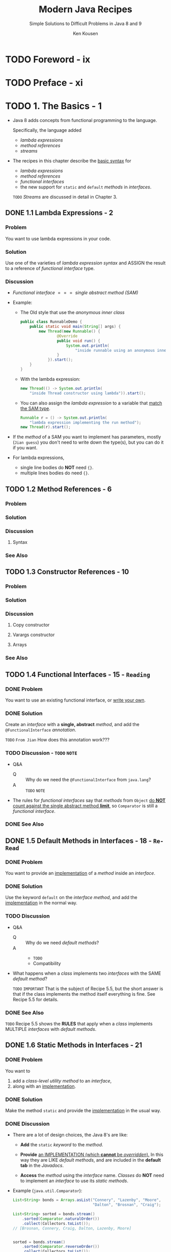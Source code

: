 #+TITLE: Modern Java Recipes
#+SUBTITLE: Simple Solutions to Difficult Problems in Java 8 and 9
#+VERSION: 2017
#+AUTHOR: Ken Kousen
#+STARTUP: entitiespretty
#+STARTUP: indent
#+STARTUP: overview

* TODO Foreword - ix
* TODO Preface - xi
* TODO 1. The Basics - 1
  - Java 8 adds concepts from functional programming to the language.

    Specifically, the language added
    + /lambda expressions/
    + /method references/
    + /streams/

  - The recipes in this chapter describe the _basic syntax_ for
    + /lambda expressions/
    + /method references/
    + /functional interfaces/
    + the new support for ~static~ and ~default~ /methods/ in /interfaces/.

    =TODO= /Streams/ are discussed in detail in Chapter 3.

** DONE 1.1 Lambda Expressions - 2
   CLOSED: [2018-08-03 Fri 01:22]
*** Problem
    You want to use lambda expressions in your code.

*** Solution
    Use one of the varieties of /lambda expression syntax/
    and
    ASSIGN the result to a reference of /functional interface/ type.

*** Discussion
    - /Functional interface/ \equal{}\equal{}\equal{} /single abstract method (SAM)/

    - Example:
      + The Old style that use the /anonymous inner class/
        #+BEGIN_SRC java
          public class RunnableDemo {
              public static void main(String[] args) {
                  new Thread(new Runnable() {
                          @Override
                          public void run() {
                              System.out.println(
                                  "inside runnable using an anonymous inner class");
                          }
                      }).start();
              }
          }
        #+END_SRC

      + With the lambda expression:
        #+BEGIN_SRC java
          new Thread(() -> System.out.println(
              "inside Thread constructor using lambda")).start();
        #+END_SRC

      + You can also assign the /lambda expression/ to a variable that _match the
        SAM type_.
        #+BEGIN_SRC java
          Runnable r = () -> System.out.println(
              "lambda expression implementing the run method");
          new Thread(r).start();
        #+END_SRC

    - If the /method/ of a SAM you want to implement has parameters, mostly (=Jian guess=)
      you don't need to write down the type(s), but you can do it if you want.

    - For lambda expressions,
      + single line bodies do *NOT* need ~{}~.
      + multiple lines bodies do need ~{}~.

** TODO 1.2 Method References - 6
*** Problem
*** Solution
*** Discussion
**** Syntax

*** See Also

** TODO 1.3 Constructor References - 10
*** Problem
*** Solution
*** Discussion
**** Copy constructor
**** Varargs constructor
**** Arrays

*** See Also

** TODO 1.4 Functional Interfaces - 15 - =Reading=
*** DONE Problem
    CLOSED: [2018-08-03 Fri 01:49]
    You want to use an existing functional interface, or _write your own_.

*** DONE Solution
    CLOSED: [2018-08-03 Fri 01:50]
    Create an /interface/ with a *single, abstract* /method/,
    and
    add the ~@FunctionalInterface~ /annotation/.

    =TODO= =From Jian= How does this annotation work???

*** TODO Discussion - =TODO= =NOTE=
    - Q&A
      + Q :: Why do we need the ~@FunctionalInterface~ from ~java.lang~?
      + A :: =TODO= =NOTE=

    - The rules for /functional interfaces/ say that /methods/ from ~Object~ _do
      *NOT* count against the single abstract method *limit*,_ so ~Comparator~
      is still a /functional interface/.

*** DONE See Also
    CLOSED: [2018-08-03 Fri 01:50]

** DONE 1.5 Default Methods in Interfaces - 18 - =Re-Read=
   CLOSED: [2018-08-03 Fri 01:48]
*** DONE Problem
    CLOSED: [2018-08-03 Fri 01:37]
    You want to provide an _implementation_ of a /method/ inside an /interface/.

*** DONE Solution
    CLOSED: [2018-08-03 Fri 01:38]
    Use the keyword ~default~ on the /interface method/, and add the _implementation_
    in the normal way.

*** TODO Discussion
    - Q&A
      + Q :: Why do we need /default methods/?
      + A ::
        * =TODO= 
        * Compatibility

    - What happens when a /class/ implements two /interfaces/ with the SAME /default
      method/?

      =TODO= =IMPORTANT=
      That is the subject of Recipe 5.5, but the short answer is that if the
      class implements the method itself everything is fine. See Recipe 5.5 for
      details.

*** DONE See Also
    CLOSED: [2018-08-03 Fri 01:48]
    =TODO=
    Recipe 5.5 shows the *RULES* that apply when a /class/ implements MULTIPLE
    /interfaces/ with /default methods/.

** DONE 1.6 Static Methods in Interfaces - 21
   CLOSED: [2018-08-03 Fri 01:36]
*** DONE Problem
    CLOSED: [2018-08-03 Fri 01:36]
    You want to
    1. add a /class-level utility method/ to an /interface/,
    2. along with an _implementation_.

*** DONE Solution
    CLOSED: [2018-08-03 Fri 01:36]
    Make the method ~static~ and provide the _implementation_ in the usual way.
*** DONE Discussion
    CLOSED: [2018-08-03 Fri 01:35]
    - There are a lot of design choices, the Java 8's are like:
      + *Add* the ~static~ /keyword/ to the /method/.

      + *Provide* _an IMPLEMENTATION (which *cannot* be /overridden/)._
        In this way they are LIKE /default methods/, and are included in the
        *default tab* in the /Javadocs/.

      + *Access* the /method/ using the /interface/ name.
        /Classes/ do *NOT* need to implement an /interface/ to use its /static
        methods/.

    - Example (~java.util.Comparator~):
      #+BEGIN_SRC java
        List<String> bonds = Arrays.asList("Connery", "Lazenby", "Moore",
                                           "Dalton", "Brosnan", "Craig");

        List<String> sorted = bonds.stream()
            .sorted(Comparator.naturalOrder())
            .collect(Collectors.toList());
        // [Brosnan, Connery, Craig, Dalton, Lazenby, Moore]


        sorted = bonds.stream()
            .sorted(Comparator.reverseOrder())
            .collect(Collectors.toList());
        // [Moore, Lazenby, Dalton, Craig, Connery, Brosnan]


        sorted = bonds.stream()
            .sorted(Comparator.comparing(String::toLowerCase))
            .collect(Collectors.toList());
        // [Brosnan, Connery, Craig, Dalton, Lazenby, Moore]


        sorted = bonds.stream()
            .sorted(Comparator.comparingInt(String::length))
            .collect(Collectors.toList());
        // [Moore, Craig, Dalton, Connery, Lazenby, Brosnan]


        sorted = bonds.stream()
            .sorted(Comparator.comparingInt(String::length)
                    .thenComparing(Comparator.naturalOrder()))
            .collect(Collectors.toList());
        // [Craig, Moore, Dalton, Brosnan, Connery, Lazenby]
      #+END_SRC
      
*** DONE See Also
    CLOSED: [2018-08-03 Fri 01:30]
    /Static methods/ from /interfaces/ are used throughout this book,
    but Recipe 4.1 =TODO= covers the /static methods/ from ~Comparator~ used
    here.

* TODO 2. The ~java.util.function~ Package - 25
  - The /interfaces/ in ~java.util.function~ fall into _four_ categories:
    1. /consumers/: a generic argument -> nothing
    2. /suppliers/: no argument -> a value
    3. /predicates/: an argument -> a bollean
    4. /functions/: a single argument -> value

  - Besides the basic /functional interfaces/, there are several related ones.
    For example,
    + /consumers/ for primitive types like:
      ~IntConsumer~, ~LongConsumer~, and ~DoubleConsumer~

    + ~BiConsumer~ that takes two arguments and returns ~void~.

** DONE 2.1 Consumers - 26
   CLOSED: [2019-12-25 Wed 23:00]
*** Problem
    ~Consumer~

*** Solution
    Implement the ~void accept(T t)~ /method/

*** Discussion
    - ~Consumer~ also has a /default method/:
      #+begin_src java
        default Consumer<T> andThen(Consumer<? super T> after)
      #+end_src

    - The most frequently used /method/ that need a ~Consumer~ is
      #+begin_src java
        default void forEach(Consumer<? super T> action)
      #+end_src
      It belongs to ~java.util.Iterable~

    - All linear collections implement ~Iterable~.
      #+begin_src java
        List<String> strings = Arrays.asList("this", "is", "a", "list", "of", "strings");
        string.forEach(() -> System.out::println);
      #+end_src

    - Table 2-1. Additional /Consumer/ /interfaces/:
      + ~IntConsumer~: ~void accept(int x)~

      + ~DoubleConsumer~: ~void accept(double x)~

      + ~LongConsumer~: ~void accept(long x)~

      + ~BiConsumer~: ~void accept(T t, U u)~

      + ~ObjIntConsumer~, ~ObjLongConsumer~, ~ObjDoubleConsumer~

    - Other uses of the ~Consumer~ /interface/ in the standard library include:
      + ~optional.ifPresent(Consumer<? super T> consumer)~
      + ~stream.forEach(Consumer<? super T> action)~
        * footnote 1: =IMPORTANT= =RE-READ=
          This is such a common operation that ~forEach~ was also added directly
          to ~Iterable~.
          - This ~Stream~ variation of ~forEach~ is useful
            + when the source elements do *not come from* a collection,
              =from Jian= for example, a /stream/ from an ~Optional~???
              OR
            + if you want to make the stream *parallel*.
        
      + ~stream.peek(Consumer<? super T> action)~

*** See Also
    - Recipe 5.8 ~andThen~
    - Recipe 3.5 ~peek~ /method/ in ~Stream~

** 2.2 Suppliers - 28
*** Problem
    ~Supplier~

*** Solution
    Implement the ~T get()~ /method/

*** Discussion

*** See Also

** 2.3 Predicates - 31
*** Problem
    ~Predicate~

*** Solution
    Implement the ~boolean test(T t)~ /method/

** DONE 2.4 Functions - 35
   CLOSED: [2019-12-25 Wed 23:44]
*** Problem
    ~Function~

*** Solution
    Implement the ~R apply(T t)~ /method/

*** Discussion
    - Example 2-12. Methods in the ~java.util.function.Function~ /interface/
      #+begin_src java
        default <V> Function<T, V> andThen(Function<? super R, ? extends V> after)
                                 R apply(T t)
        default <V> Function<V, R> compose(Function<? super V, ? extends T> before)
        static <T> Function<T, T>  identity()
      #+end_src

    - Example 2-13. Mapping strings to their lengths
      #+begin_src java
        List<String> names = Arrays.asList("Mal", "Wash", "Kaylee", "Inara", "Zoë",
                                           "Jayne", "Simon", "River", "Shepherd Book");
        List<Integer> nameLenghts = names.stream()
            .map(String::length)
            .collect(Collectors.toList());

      #+end_src

    - Table 2-3. Additional Function interfaces
      + ~IntFunction~:          ~R apply(int value)~
      + ~DoubleFunction~:       ~R apply(double value)~
      + ~LongFunction~:         ~R apply(long value)~
      + ~ToIntFunction~:        ~int applyAsInt(T value)~
      + ~ToDoubleFunction~:     ~double applyAsDouble(T value)~
      + ~ToLongFunction~:       ~long applyAsLong(T value)~
      + ~DoubleToIntFunction~:  ~int applyAsInt(double value)~
      + ~DoubleToLongFunction~: ~long applyAsLong(double value)~
      + ~IntToDoubleFunction~:  ~double applyAsDouble(int value)~
      + ~IntToLongFunction~:    ~long applyAsLong(int value)~
      + ~LongToDoubleFunction~: ~double applyAsDouble(long value)~
      + ~LongToIntFunction~:    ~int applyAsInt(long value)~
      + ~BiFunction~:           ~void accept(T t, U u)~

    - Example 2-13 can get a final result with ~int~ element:
      #+begin_src java
        List<Integer> nameLenghts = names.stream()
            .mapToInt(String::length)
            .toArray();
      #+end_src
      When use ~mapToInt~, the lambda type will be inferred as ~ToIntFunction~.

    - When all /input type(s)/ and /return type/ are the *same*:
      + ~UnaryOperator~
        * Its primitive types:
          ~IntUnaryOperator~, ~DoubleUnaryOperator~, and ~LongUnaryOperator~

      + ~BinaryOperator~
        * Its primitive types:
          ~IntBinaryOperator~, ~DoubleBinaryOperator~, and ~LongBinaryOperator~

    - Some primitive variations of ~BiFunction~:
      Table 2-4. Additional ~BiFucntion~ /interfaces/
      + ~ToIntBiFunction~: ~int applyAsInt(T t, U u)~
      + ~ToDoubleBiFunction~: ~double applyAsDouble(T t, U u)~
      + ~ToLongBiFunction~: ~long applyAsLong(T t, U u)~

    - Some non-~stream.map~ context uses:
      + ~map.computeIfAbsent(K key, Function<? super K, ? extends V> mappingFunction)~
      + ~comparator.comparing(Function<? super T, ? extends U> keyExtractor)~
      + ~comparator.thenComparing(Function<? super T, ? extends U> keyExtractor)~

*** See Also
    - Recipe 5.8 :: examples of the ~andThen~ and ~compose~ methods in the ~Function~
                   interface.
    - Recipe 4.3 :: an example of ~Function.identity~.
    - Recipe 4.6 :: examples of using functions as downstream collectors.
    - Recipe 5.4 :: The ~computeIfAbsent~ method
    - Recipe 3.3 :: Binary operators.

* TODO 3. Streams - 39
** 3.1 Creating Streams - 39
*** Problem
*** Solution
*** Discussion
*** See Also

** 3.2 Boxed Streams - 43
** 3.3 Reduction Operations Using Reduce - 46
** 3.4 Check Sorting Using Reduce - 55
** 3.5 Debugging Streams with peek - 57
** 3.6 Converting Strings to Streams and Back - 60
** 3.7 Counting Elements - 63
** 3.8 Summary Statistics - 65
** 3.9 Finding the First Element in a Stream - 68
** 3.10 Using ~anyMatch~, ~allMatch~, and ~noneMatch~ - 73
** 3.11 Stream ~flatMap~ Versus ~map~ - 75
** 3.12 Concatenating Streams - 79
** 3.13 Lazy Streams - 83

* TODO 4. Comparators and Collectors - 87
** 4.1 Sorting Using a Comparator - 87
** 4.2 Converting a Stream into a Collection - 91
** 4.3 Adding a Linear Collection to a Map - 94
** 4.4 Sorting Maps - 97
** 4.5 Partitioning and Grouping - 100
** 4.6 Downstream Collectors - 102
** 4.7 Finding Max and Min Values - 104
** 4.8 Creating Immutable Collections - 107
** 4.9 Implementing the Collector Interface - 109

* TODO 5. Issues with ~Streams~, Lambdas, and Method References - 115
** 5.1 The ~java.util.Objects~ Class - 115
** 5.2 Lambdas and Effectively Final - 117
** 5.3 Streams of Random Numbers - 120
** 5.4 Default Methods in Map - 122
** 5.5 Default Method Conflict - 127
** 5.6 Iterating Over Collections and Maps - 130
** 5.7 Logging with a Supplier - 132
** 5.8 Closure Composition - 134
** 5.9 Using an Extracted Method for Exception Handling - 138
** 5.10 Checked Exceptions and Lambdas - 141
** 5.11 Using a Generic Exception Wrapper - 144

* TODO 6. The ~Optional~ Type - 147
  - The _Java 8 API_ introduced a new /class/ called ~java.util.Optional<T>~.

  - ~Optional~ is designed to communicate to the user when a returned value may
    legitimately be _not present_.
    + =from Jian=
      * _not present_ is *differnt from* ~null~ for an /object/.
        IN THE FUTURE, when /generics/ can use /primitive type/, ~Optional~ can be
        used to represent a primitive type value that present or not present.

      * _not present_ is *differnt from* /empty/ for a /collection/.
        ~Optional<CollectionType>~ means the collection doesn't exist.
        - However, these two senmantics are not distinguished in application.
          Distinguish them may not always useful. =???=

    + The design of ~Optional~ by accicent can help people removing
      ~NullPointerExceptions~.

  - *CAUTION*
    While ~Optional~ is a /reference type/,
    *it should never be assigned a value of ~null~.*
    _Doing so is a serious error._

  - An instance of ~Optional~ can be in one of two states:
    + a reference to an instance of type ~T~ -- called /present/
    + no reference to an instance of type ~T~ -- called /empty/

  - In the _Stream API_, the following /methods/ return an ~Optional~ if no elements
    remain in the /stream/: ~reduce~, ~min~, ~max~, ~findFirst~, ~findAny~.

** DONE 6.1 Creating an ~Optional~ - 148
   CLOSED: [2019-12-25 Wed 15:45]
*** Problem
*** Solution
    - Use ~Optional.of~, ~Optional.ofNullable~, or ~Optional.empty~.

*** Discussion
    - *Optional and Immutability*

*** See Also

** DONE 6.2 Retrieving Values from an ~Optional~ - 150
   CLOSED: [2019-12-25 Wed 15:30]
*** Problem
*** Solution
    - ~get~ if you're sure a value is present
      This is a low level operation, and it should be avoid.

    - ~orElse~

    - ~ifPresent~ if you only want to execute a ~Consumer~ when a value is present
      =from Jian= CAUTION, here is ~ifPresent~ not the predicate ~isPresent~.

*** Discussion
    - Invoke a ~get~ on a empty ~Optional~ value will throw a ~NoSuchElementException~.

    - ~orElse~ of ~Optional~ is more like ~getOrElse~ of Scala ~Option~.
      + Variations
        * ~orElse(T other)~
          The ~other~ here will always be evaluated even if it won't be used
          because of the /receiver/ has a value that is _present_.

        * ~orElseGet(Supplier<? extends T> other)~
          The calculation inside ~other~ is calculated only when the /receiver/
          has a value that is _present_.

        * ~orElseThrow(Supplier<? extends X> exceptionSuppiler)~
          When the /receiver/ has a value that is _empty_, throw the exception
          created by the ~exceptionSuppiler~.

    - ~ifPresent~ is like the ~map~ in Scala.

*** TODO See Also
    - Recipe 2.2 -- ~Supplier~'s
    - Recipe 1.3 -- /Constructor references/
    - Recipe 3.9 -- ~findAny~ and ~findFirst~ methods in ~Stream~

** TODO 6.3 ~Optional~ in Getters and Setters - 154
*** Problem
*** Solution
*** Discussion
*** See Also

** TODO 6.4 ~Optional~ ~flatMap~ Versus ~map~ - 156
** DONE 6.5 Mapping Optionals - 160
   CLOSED: [2019-12-25 Wed 15:45]
   #+begin_src java
     public List<Employee> findEmployeesByIds(List<Integer> ids) {
         return ids.stream()
             .map(this::findEmployeeById)
             .filter(Optional::isPresent)
             .map(Optional::get)
             .collect(Collectors.toList());
     }

     public List<Employee> findEmployeesByIds(List<Integer> ids) {
         return ids.stream()
             .map(this::findEmployeeById)
             .flatMap(optional ->
                      optional.map(Stream::of)
                              .orElseGet(Stream::empty))
             .collect(Collectors.toList());
     }


     // Java 9
     public List<Employee> findEmployeesByIds(List<Integer> ids) {
         return ids.stream()
             .map(this::findEmployeeById)
             .flatMap(Optional::stream)
             .collect(Collectors.toList());
     }
   #+end_src

* TODO 7. File I/O - 165
** 7.1 Process Files - 166
*** Problem
*** Solution
*** Discussion
    - *Streams and AutoCloseable*

*** See Also

** 7.2 Retrieving Files as a Stream - 169
*** Problem
*** Solution
*** Discussion
*** See Also

** 7.3 Walking the Filesystem - 170
*** Problem
*** Solution
*** Discussion
*** See Also

** 7.4 Searching the Filesystem - 172
*** Problem
*** Solution
*** Discussion
*** See Also

* TODO 8. The ~java.time~ Package - 175
** 8.1 Using the Basic Date-Time Classes - 176
** 8.2 Creating Dates and Times from Existing Instances - 180
** 8.3 Adjusters and Queries - 185
** 8.4 Convert from ~java.util.Date~ to ~java.time.LocalDate~ - 190
** 8.5 Parsing and Formatting - 194
** 8.6 Finding Time Zones with Unusual Offsets - 197
** 8.7 Finding Region Names from Offsets - 200
** 8.8 Time Between Events - 202

* TODO 9. Parallelism and Concurrency - 205
** 9.1 Converting from Sequential to Parallel Streams - 206
** 9.2 When Parallel Helps - 209
** 9.3 Changing the Pool Size - 215
** 9.4 The Future Interface - 217
** 9.5 Completing a CompletableFuture - 220
** 9.6 Coordinating CompletableFutures, Part 1 - 225
** 9.7 Coordinating CompletableFutures, Part 2 - 231

* TODO 10. Java 9 Additions - 239
  - This chapter contains recipes involving the *new additions*, like
    + ~private~ /methods/ in /interfaces/
    + /factory methods/ for /immutable collections/
    + the new methods for /streams/, ~Optional~, and ~Collectors~.

  - What *NOT covered* in this chapter
    + The ~jshell~ interactive console
    + The *modified* (=From Jian= =???=) ~try-with-resources~ block
    + The relaxed syntax for the diamond operator =TODO= =???=
    + The *new* /deprecation warnings/ =TODO=
    + The /reactive streams classes/ =TODO=
    + The stack-walking API =TODO=
    + The revised ~Process~ /class/ =TODO=

  - Several are relatively minor (like the diamond operator changes, try-withresources
    requirements, and deprecation warnings). Some are specialty topics (like
    the stack-walking API and the changes to the Process API). The new shell is covered
    heavily in the documentation, along with a tutorial.
    Finally, the reactive streams additions are fascinating, but the open source community
    already provides APIs like Reactive Streams, RxJava, and more, and it might be a
    good idea to wait to see how the community decides to support the new Java 9 API.

  - The recipes in this chapter is NOT use-case driven as in the rest of this
    book.

** TODO 10.1 Modules in Jigsaw - 240
*** DONE Problem
    CLOSED: [2018-01-19 Fri 03:58]
    - *Access* Java /modules/ from the _standard library_.

    - *Encapsulate* your own code in /modules/.

*** TODO Solution
    - =TODO=

*** TODO Discussion
    - JSR 376 -- the Java Platform Module System.

    - Q: What are changed by the /Java Platform Module System/?
      A: For example, it changes the nature of ~public~ and ~private~.

    - As a concession, Java 9 has a *default* command-line flag
      ~--illegal-access=permit~. *It will be disallowed in the feature release*.

**** TODO Modules
     - The ~module-info.java~ file is known as a /module descriptor/.

     - *NOTE*:
       The *reversed URL* pattern is currently the *recommended naming
       convention* for /modules/.

     - The *ONLY* /module/ provided by Java 9 JVM *by default* is ~java.base~.

*** TODO See Also

** DONE 10.2 Private Methods in Interfaces 245
   CLOSED: [2018-01-19 Fri 05:12]
*** DONE Problem
    CLOSED: [2018-01-19 Fri 04:22]
    You want to add ~private~ /methods/ to /interfaces/ that _can be called by
    other /methods/ in the /interface/._

*** DONE Solution
    CLOSED: [2018-01-19 Fri 04:22]
    Java SE 9 now *supports* using the ~private~ keyword on /interface methods/.

*** DONE Discussion
    CLOSED: [2018-01-19 Fri 05:12]
    - In Java SE 8,
      1. for the _FIRST TIME_ developers could _add_ *implementations* to
         /interface methods/, labeling them as ~default~ or ~static~. =TODO=

      2. The next logical step was to _add_ /private methods/ as well.

    - In Java, all the /private methods/
      + use the ~private~ keywrod;

      + MUST have an *implementation* -- in another words, MUSTN'T be /abstract
        method/.

      + Like /private methods/ in /classes/, they *CANNOT* be _overridden_.
        The can be *ONLY* invoked from within the same source file.

    - Example

      =From Jian= NOT a good way to use /interfaces/. A better example should be
      created.

      #+BEGIN_SRC java
        // Example 10-8. Private method in an interface
        import java.util.function.IntPredicate;
        import java.util.stream.IntStream;

        public interface SumNumbers {
            default int addEvens(int... nums) {
                return add(n -> n % 2 == 0, nums);
            }
            default int addOdds(int... nums) {
                return add(n -> n % 2 != 0, nums);
            }
            private int add(IntPredicate predicate, int... nums) {
                return IntStream.of(nums).
                         filter(predicate).
                         sum();
            }
        }


        // Example 10-9. Testing the private interface method
        class PrivateDemo implements SumNumbers {}

        import org.junit.Test;
        import static org.junit.Assert.*;

        public class SumNumbersTest {
            private SumNumbers demo = new PrivateDemo();

            @Test
            public void addEvens() throws Exception {
                assertEquals(2 + 4 + 6, demo.addEvens(1, 2, 3, 4, 5, 6));
                //                      |<---------------------------->|
            }

            @Test
            public void addOdds() throws Exception {
                assertEquals(1 + 3 + 5, demo.addOdds(1, 2, 3, 4, 5, 6));
                //                      |<--------------------------->|
            }
        }
      #+END_SRC

** 10.3 Creating Immutable Collections 247
*** DONE Problem
    CLOSED: [2018-01-19 Fri 05:11]
    Create *immutable* /lists/, /sets/, or /maps/.

*** DONE Solution
    CLOSED: [2018-01-19 Fri 05:11]
    Use the Java 9 new added /static factory methods/:
    + ~List.of~
    + ~Set.of~
    + ~Map.of~

*** TODO Discussion
*** TODO See Also

** 10.4 Stream: ofNullable, iterate, takeWhile, and dropWhile 252
*** TODO Problem
*** TODO Solution
*** TODO Discussion
*** TODO See Also

** 10.5 Downstream Collectors: filtering and flatMapping 255
*** TODO Problem
*** TODO Solution
*** TODO Discussion
*** TODO See Also

** 10.6 ~Optional~: stream, or, ~ifPresentOrElse~ 259
*** TODO Problem
*** TODO Solution
*** TODO Discussion
*** TODO See Also

** 10.7 Date Ranges 262
*** TODO Problem
*** TODO Solution
*** TODO Discussion
*** TODO See Also

* TODO A. Generics and Java 8 - 267
* Index - 287
